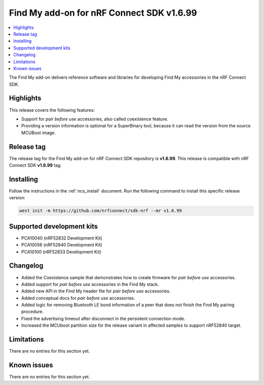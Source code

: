 .. _find_my_release_notes_latest:

Find My add-on for nRF Connect SDK v1.6.99
##########################################

.. contents::
   :local:
   :depth: 2

The Find My add-on delivers reference software and libraries for developing Find My accessories in the nRF Connect SDK.

Highlights
**********

This release covers the following features:

* Support for *pair before use* accessories, also called coexistence feature.

* Providing a version information is optional for a SuperBinary tool,
  because it can read the version from the source MCUBoot image.

Release tag
***********

The release tag for the Find My add-on for nRF Connect SDK repository is **v1.6.99**.
This release is compatible with nRF Connect SDK **v1.6.99** tag.

Installing
**********

Follow the instructions in the :ref:`ncs_install` document.
Run the following command to install this specific release version:

.. code-block:: console

    west init -m https://github.com/nrfconnect/sdk-nrf --mr v1.6.99

Supported development kits
**************************

* PCA10040 (nRF52832 Development Kit)
* PCA10056 (nRF52840 Development Kit)
* PCA10100 (nRF52833 Development Kit)

Changelog
*********

* Added the Coexistence sample that demonstrates how to create firmware for *pair before use* accessories.
* Added support for *pair before use* accessories in the Find My stack.
* Added new API in the Find My header file for *pair before use* accessories.
* Added conceptual docs for *pair before use* accessories.

* Added logic for removing Bluetooth LE bond information of a peer that does not finish the Find My pairing procedure.

* Fixed the advertising timeout after disconnect in the persistent connection mode.

* Increased the MCUboot partition size for the release variant in affected samples to support nRF52840 target.

Limitations
***********

There are no entries for this section yet.

Known issues
************

There are no entries for this section yet.
